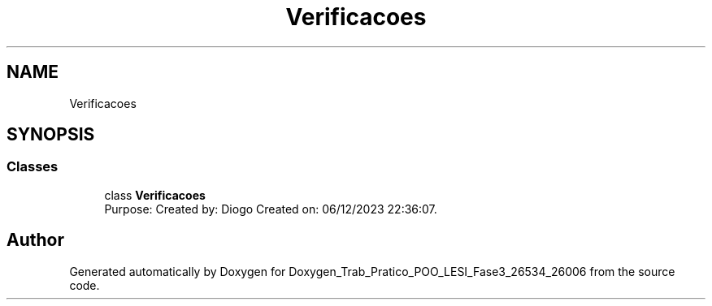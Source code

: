 .TH "Verificacoes" 3 "Sun Dec 31 2023" "Version 3.0" "Doxygen_Trab_Pratico_POO_LESI_Fase3_26534_26006" \" -*- nroff -*-
.ad l
.nh
.SH NAME
Verificacoes
.SH SYNOPSIS
.br
.PP
.SS "Classes"

.in +1c
.ti -1c
.RI "class \fBVerificacoes\fP"
.br
.RI "Purpose: Created by: Diogo Created on: 06/12/2023 22:36:07\&. "
.in -1c
.SH "Author"
.PP 
Generated automatically by Doxygen for Doxygen_Trab_Pratico_POO_LESI_Fase3_26534_26006 from the source code\&.
